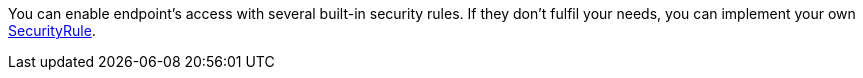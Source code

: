 You can enable endpoint's access with several built-in security rules.
If they don't fulfil your needs, you can implement your own link:{api}/io/micronaut/security/rules/SecurityRule.html[SecurityRule].